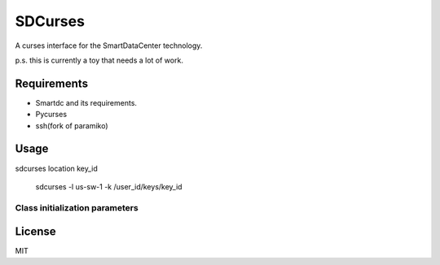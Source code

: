 SDCurses
=====================

A curses interface for the SmartDataCenter technology.

p.s. this is currently a toy that needs a lot of work.

Requirements
------------

* Smartdc and its requirements.
* Pycurses
* ssh(fork of paramiko)

Usage
-----
sdcurses location key_id

 sdcurses -l us-sw-1 -k /user_id/keys/key_id

Class initialization parameters
~~~~~~~~~~~~~~~~~~~~~~~~~~~~~~~


License
-------

MIT
